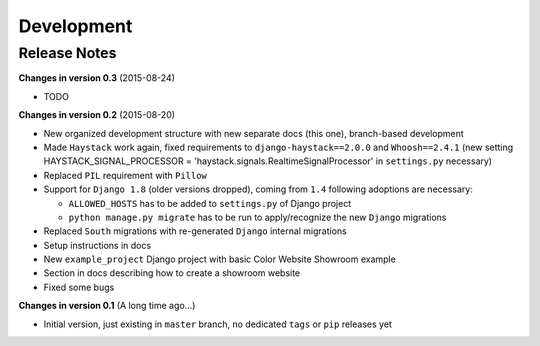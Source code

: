===========
Development
===========

Release Notes
=============
**Changes in version 0.3** (2015-08-24)

* TODO

**Changes in version 0.2** (2015-08-20)

* New organized development structure with new separate docs (this one), branch-based development
* Made ``Haystack`` work again, fixed requirements to ``django-haystack==2.0.0`` and ``Whoosh==2.4.1`` (new
  setting HAYSTACK_SIGNAL_PROCESSOR = 'haystack.signals.RealtimeSignalProcessor' in ``settings.py`` necessary)
* Replaced ``PIL`` requirement with ``Pillow``
* Support for ``Django 1.8`` (older versions dropped), coming from ``1.4`` following adoptions are necessary:

  * ``ALLOWED_HOSTS`` has to be added to ``settings.py`` of Django project
  * ``python manage.py migrate`` has to be run to apply/recognize the new ``Django`` migrations

* Replaced ``South`` migrations with re-generated ``Django`` internal migrations
* Setup instructions in docs
* New ``example_project`` Django project with basic Color Website Showroom example
* Section in docs describing how to create a showroom website
* Fixed some bugs

**Changes in version 0.1** (A long time ago...)

* Initial version, just existing in ``master`` branch, no dedicated ``tags`` or ``pip`` releases yet
